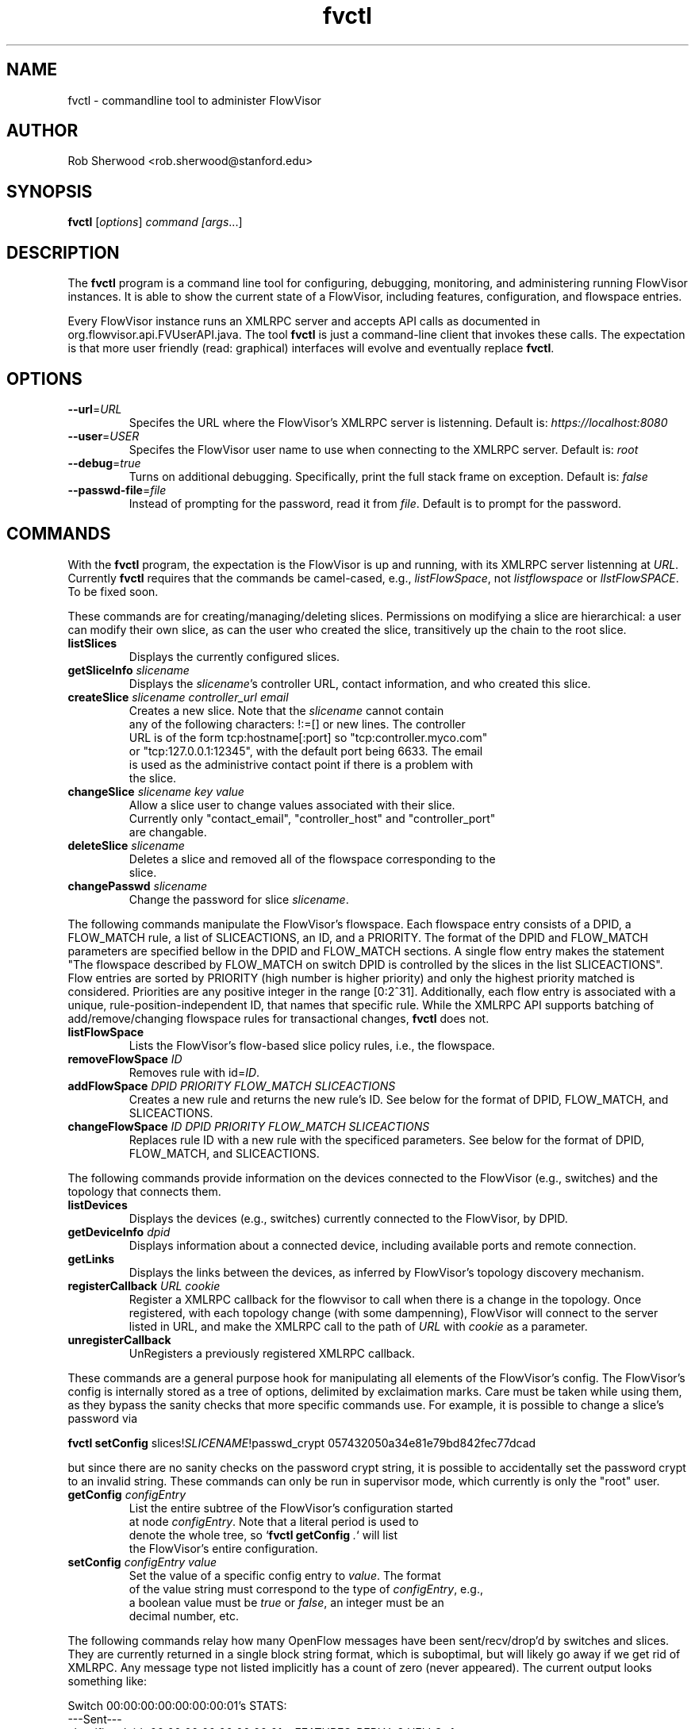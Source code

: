 .ds PN fvctl

.TH fvctl 1 "July 2010" "FlowVisor" "FlowVisor Manual"

.SH NAME
fvctl \- commandline tool to administer FlowVisor

.SH AUTHOR

Rob Sherwood <rob.sherwood@stanford.edu>

.SH SYNOPSIS
.B fvctl
[\fIoptions\fR] \fIcommand [\fIargs\fR...]

.SH DESCRIPTION
The
.B fvctl
program is a command line tool for configuring, debugging, monitoring, and
administering running FlowVisor instances.  It is able to show the
current state of a FlowVisor, including features, configuration, and
flowspace entries.

Every FlowVisor instance runs an XMLRPC server and accepts API calls
as documented in org.flowvisor.api.FVUserAPI.java.  The tool \fBfvctl\fR
is just a command-line client that invokes these calls.  The expectation
is that more user friendly (read: graphical) interfaces will evolve and
eventually replace \fBfvctl\fR.

.SH OPTIONS


.TP 
\fB--url\fR=\fIURL\fR
Specifes the URL where the FlowVisor's XMLRPC server is listenning.  Default is:
\fIhttps://localhost:8080\fR

.TP 
\fB--user\fR=\fIUSER\fR
Specifes the FlowVisor user name to use when connecting to the XMLRPC server.  Default is: 
\fIroot\fR

.TP
\fB--debug\fR=\fItrue\fR
Turns on additional debugging.  Specifically, print the full stack frame on exception.  Default is: 
\fIfalse\fR

.TP
\fB--passwd-file\fR=\fIfile\fR
Instead of prompting for the password, read it from \fIfile\fR.  Default is to prompt for the password.

.SH COMMANDS

With the \fBfvctl\fR program, the expectation is the FlowVisor is up and running, with its XMLRPC
server listenning at \fIURL\fR.  Currently \fBfvctl\fR requires that the commands be camel-cased, 
e.g., \fIlistFlowSpace\fR, not \fIlistflowspace\fR or \fIlIstFlowSPACE\fR.  To be fixed soon.


.PP
These commands are for creating/managing/deleting slices.  Permissions on
modifying a slice are hierarchical: a user can modify their
own slice, as can the user who created the slice, transitively up the
chain to the root slice.

.TP
\fBlistSlices\fR
    Displays the currently configured slices.

.TP
\fBgetSliceInfo\fR \fIslicename\fR
    Displays the \fIslicename\fR's controller URL, contact information, and who created this slice.

.TP
\fBcreateSlice\fR \fIslicename\fR \fIcontroller_url\fR \fIemail\fR
    Creates a new slice.  Note that the \fIslicename\fR cannot contain
    any of the following characters: !:=[] or new lines.  The controller
    URL is of the form tcp:hostname[:port] so "tcp:controller.myco.com"
    or "tcp:127.0.0.1:12345", with the default port being 6633.  The email
    is used as the administrive contact point if there is a problem with
    the slice.

.TP
\fBchangeSlice\fR \fIslicename\fR \fIkey\fR \fIvalue\fR
    Allow a slice user to change values associated with their slice.
    Currently only "contact_email", "controller_host" and "controller_port"
    are changable.

.TP
\fBdeleteSlice\fR \fIslicename\fR
    Deletes a slice and removed all of the flowspace corresponding to the
    slice.  

.TP
\fBchangePasswd\fR \fIslicename\fR
    Change the password for slice \fIslicename\fR.



.PP
The following commands manipulate the FlowVisor's flowspace.
Each flowspace entry consists of a DPID, a FLOW_MATCH rule, a list
of SLICEACTIONS, an ID, and a PRIORITY.  The format of the DPID and
FLOW_MATCH parameters are specified bellow in the DPID and FLOW_MATCH
sections.  A single flow entry makes the statement "The flowspace
described by FLOW_MATCH on switch DPID is controlled by the slices in
the list SLICEACTIONS".  Flow entries are sorted by PRIORITY (high number
is higher priority) and only the highest priority matched is considered.  Priorities are 
any positive integer in the range [0:2^31].  Additionally, each
flow entry is associated with a unique, rule-position-independent ID, that names
that specific rule.  While the XMLRPC API supports batching of add/remove/changing
flowspace rules for transactional changes, \fBfvctl\fR does not.

.TP
\fBlistFlowSpace\fR
    Lists the FlowVisor's flow-based slice policy rules, i.e., the flowspace.  

.TP
\fBremoveFlowSpace\fR \fIID\fR
    Removes rule with id=\fIID\fR.  
    
.TP
\fBaddFlowSpace\fR \fIDPID\fR \fIPRIORITY\fR \fIFLOW_MATCH\fR \fISLICEACTIONS\fR
    Creates a new rule and returns the new rule's ID.  See below for the format of DPID, FLOW_MATCH, and SLICEACTIONS.
.TP
\fBchangeFlowSpace\fR \fIID\fR \fIDPID\fR \fIPRIORITY\fR \fIFLOW_MATCH\fR \fISLICEACTIONS\fR
    Replaces rule ID with a new rule with the specificed parameters.  See below for the format of DPID, FLOW_MATCH, and SLICEACTIONS.
.PP
The following commands provide information on the devices connected to the FlowVisor (e.g., switches)
and the topology that connects them.

.TP
\fBlistDevices\fR
    Displays the devices (e.g., switches) currently connected to the FlowVisor, by DPID.

.TP
\fBgetDeviceInfo\fR \fIdpid\fR
    Displays information about a connected device, including available ports and remote connection.

.TP
\fBgetLinks\fR
    Displays the links between the devices, as inferred by FlowVisor's topology discovery mechanism.

.TP 
\fBregisterCallback\fR \fIURL\fR \fIcookie\fR
Register a XMLRPC callback for the flowvisor to call when there is
a change in the topology.  Once registered, with each topology change
(with some dampenning), FlowVisor will connect to the server listed in
URL, and make the XMLRPC call to the path of \fIURL\fR with \fIcookie\fR
as a parameter.

.TP 
\fBunregisterCallback\fR 
UnRegisters a previously registered XMLRPC callback.

.PP
These commands are a general purpose hook for manipulating all elements
of the FlowVisor's config.  The FlowVisor's config is internally stored
as a tree of options, delimited by exclaimation marks.  Care must be
taken while using them, as they bypass the sanity checks that more
specific commands use.  For example, it is possible to change a slice's
password via 

.B \fBfvctl setConfig\fR slices!\fISLICENAME\fR!passwd_crypt 057432050a34e81e79bd842fec77dcad

but since there are no sanity checks on the password crypt string, it is
possible to accidentally set the password crypt to an invalid string.
These commands can only be run in supervisor mode, which currently is
only the "root" user.

.TP
\fBgetConfig\fR \fIconfigEntry\fR
    List the entire subtree of the FlowVisor's configuration started
    at node \fIconfigEntry\fR.  Note that a literal period is used to
    denote the whole tree, so `\fBfvctl getConfig\fR \fI.\fR` will list
    the FlowVisor's entire configuration.

.TP
\fBsetConfig\fR \fIconfigEntry\fR \fIvalue\fR
    Set the value of a specific config entry to \fIvalue\fR.  The format
    of the value string must correspond to the type of \fIconfigEntry\fR, e.g., 
    a boolean value must be \fItrue\fR or \fIfalse\fR, an integer must be an
    decimal number, etc.  

.PP
The following commands relay how many OpenFlow messages have been
sent/recv/drop'd by switches and slices.  They are currently returned in a
single block string format, which is suboptimal, but will likely go away
if we get rid of XMLRPC.  Any message type not listed implicitly has a
count of zero (never appeared).  The current output looks something like:

.PP
Switch 00:00:00:00:00:00:00:01's STATS:
.br
---Sent---
.br
classifier-dpid=00:00:00:00:00:00:00:01 :: FEATURES_REPLY=3,HELLO=1
.br
Total :: FEATURES_REPLY=3,HELLO=1
.br
---Recv---
.br
slicer_bob_dpid=00:00:00:00:00:00:00:01 :: FEATURES_REQUEST=1
.br
slicer_alice_dpid=00:00:00:00:00:00:00:01 :: FEATURES_REQUEST=1,PACKET_OUT=1
.br
Total :: FEATURES_REQUEST=2,PACKET_OUT=1
.br
---Drop---
.br
Total ::
.br


.TP
\fBgetSliceStats\fR \fIsliceName\fR
    Returns statistics for \fIsliceName\fR in terms of messages sent, received, and dropped, subdivided by message type.

.TP
\fBgetSwitchStats\fR \fIdpid\fR
    Returns statistics for the switch with dpid \fIdpid\fR in terms of messages sent, received, and dropped, subdivided by message type.

.TP
\fBgetSwitchFlowDB\fR \fIdpid\fR
    Dump's the FlowVisor's view of \fIdpid\fR's flow table.  The FlowVisor
    tracks the sum of the flow_mods and flow_removed messages, so this
    DB should be up to date baring race conditions and switch bugs.
    For hardware switches, this is likely much cheaper to ask the FlowVisor
    for its cached copy than to ask the switch itself. Note that track_flows must
    be enabled for this feature to work, else this command will return an empty list.
    Flow tracking can be enabled with:
        \fBfvctl\fR \fIsetConfig\fR \fB!flowvisor!track_flows\fR \fItrue\fR

.TP
\fBgetSliceRewriteDB\fR \fIsliceName\fR \fIdpid\fR
    Dump how the flowvisor has rewritten the slices flowentries.  This command
    outputs how the original flowMod \fIfm_original\fR was rewritten to a 
    sequence of flowMods: \fIfm_rewrite1,fm_rewrite2\fR.  Similar to getSwitchFlowDB,
    this command returns an empty list if track_flows is disabled.

.PP 
The following commands are used for debugging the XMLRPC server
.TP
\fBping\fR \fImsg\fR
    Simply echo's \fImsg\fR back, verifying that the XMLRPC server is up, functioning, and the authentication is working.
    Also includes the version of the current running flowvisor (only to authenticated users), for example:
    
    % fvctl ping "Hello"
    Enter fvadmin's passwd: 
    Got reply:
    PONG(fvadmin): FV version=flowvisor-0.7.2::Hello



.SH "FLOW SYNTAX"

Some \fBfvctl\fR commands accept an argument that describes a flow or
flows.  Such flow descriptions comprise a series
\fIfield\fB=\fIvalue\fR assignments, separated by commas.

The following field assignments describe how a flow matches a packet.
If any of these assignments is omitted from the flow syntax, the field
is treated as a wildcard; thus, if all of them are omitted, the
resulting flow matches all packets.  The string \fBall\fR or \fBany\fR
is used to specify a flow that matches all packets.

.IP \fBin_port=\fIport_no\fR
Matches physical port \fIport_no\fR.  Switch ports are numbered as
displayed by \fBfvctl\fR getDeviceInfo \fIDPID\fR.

.IP \fBdl_vlan=\fIvlan\fR
Matches IEEE 802.1q virtual LAN tag \fIvlan\fR.  Specify \fB0xffff\fR
as \fIvlan\fR to match packets that are not tagged with a virtual LAN;
otherwise, specify a number between 0 and 4095, inclusive, as the
12-bit VLAN ID to match.

.IP \fBdl_src=\fImac\fR
Matches Ethernet source address \fImac\fR, which should be specified
as 6 pairs of hexadecimal digits delimited by colons,
e.g. \fB00:0A:E4:25:6B:B0\fR.

.IP \fBdl_dst=\fImac\fR
Matches Ethernet destination address \fImac\fR.

.IP \fBdl_type=\fIethertype\fR
Matches Ethernet protocol type \fIethertype\fR, which should be
specified as a integer between 0 and 65535, inclusive, either in
decimal or as a hexadecimal number prefixed by \fB0x\fR,
e.g. \fB0x0806\fR to match ARP packets.

.IP \fBnw_src=\fIip\fR[\fB/\fInetmask\fR]
Matches IPv4 source address \fIip\fR, which should be specified as an
IP address, e.g. \fB192.168.1.1\fR.  The optional \fInetmask\fR allows matching
only on an IPv4 address prefix.  The netmask is specificed "CIDR-style", i.e., 
\fB192.168.1.0/24\fR.

.IP \fBnw_dst=\fIip\fR[\fB/\fInetmask\fR]
Matches IPv4 destination address \fIip\fR.

.IP \fBnw_proto=\fIproto\fR
Matches IP protocol type \fIproto\fR, which should be specified as a
decimal number between 0 and 255, inclusive, e.g. 6 to match TCP
packets.

.IP \fBnw_tos=\fItos/dscp\fR
Matches ToS/DSCP (only 6-bits, not modify reserved 2-bits for future
use) field of IPv4 header \fItos/dscp\fR, which should be specified as
a decimal number between 0 and 255, inclusive.

.IP \fBtp_src=\fIport\fR
Matches transport-layer (e.g., TCP, UDP, ICMP) source port \fIport\fR,
which should be specified as a decimal number between 0 and 65535 (in
the case of TCP or UDP) or between 0 and 255 (in the case of ICMP),
inclusive, e.g. 80 to match packets originating from a HTTP server.

.IP \fBtp_dst=\fIport\fR
Matches transport-layer destination port \fIport\fR.


.PP
For example:


.TP 
Match on all traffic that has ether_type of IP and IP->protocol of ICMP: 
.B \fBdl_type=0x0800,nw_proto=1\fR.

.TP
A more complicated FLOW MATCH:
.B \fBdl_src=00:23:10:ff:a4:b1,dl_type=0x0800,nw_proto=6,tp_dst=80\fR

.SH DPID
The datapath identifier (DPID) is a unique ID to name and identify
OpenFlow devices.  With fvctl, DPIDs are 8 bytes and can be specified as a decimal
number or as 8 hex octets, e.g., 00:00:00:23:10:35:ce:a5.  The DPID
ff:ff:ff:ff:ff:ff:ff is a "wildcard" DPID that matches all DPIDs.
It can be specified using any of the following short cuts: \fBall\fR, \fBany\fR,
or \fBALL_DPIDS\fR.

.SH SLICEACTIONS
Slice actions is a comma separated list of slices that have control
over a specific FlowSpace.
Slice actions are of the form "Slice:\fIslicename1\fR=\fIperm\fR[\fISlice:slicename2\fR=\fIperm\fR[...]]".
Each slice can have three types of permissions over a flowspace: \fBDELEGATE\fR, \fBREAD\fR, and \fBWRITE\fR.  
Permissions are \fIcurrently\fR a bitmask specified as an integer, with DELEGATE=1, READ=2, WRITE=4.  So,
"Slice:alice=5,bob=2" would give Alice's slice DELEGATE and WRITE permissions (1+4=5), but Bob only READ permissions.
Improving this interface is on the TODO list.  For example, 

 \fIfvctl addFlowSpace all 2 any Slice:slice1=4,Slice:slice2=2\fR

.TP 
.B DELEGATE
A slice can delegate control of this flowspace to another slice.  It also has permissions to un-delegate/reclaim
the flowspace.

.TP 
.B READ
A slice receives packet_in's matching this flow entry, can send LLDP messages and stats to switches in this flow entry, 
but cannot write to or change the switch's flow table.  This is useful for implementing a monitoring slice.

.TP 
.B WRITE
A slice has all of the permissions of READ but can also write to the
flow table if the flow_mod matches this flow entry.  FlowVisor will
try to rewrite a flow_mod (if necessary) as the logical intersection
of a slice's flow_mod and the union of its FlowSpace.

.SH EXAMPLES


.B TODO

.fi
.SH "SEE ALSO"

.BR flowvisor (8),
.BR fvconfig (1),
